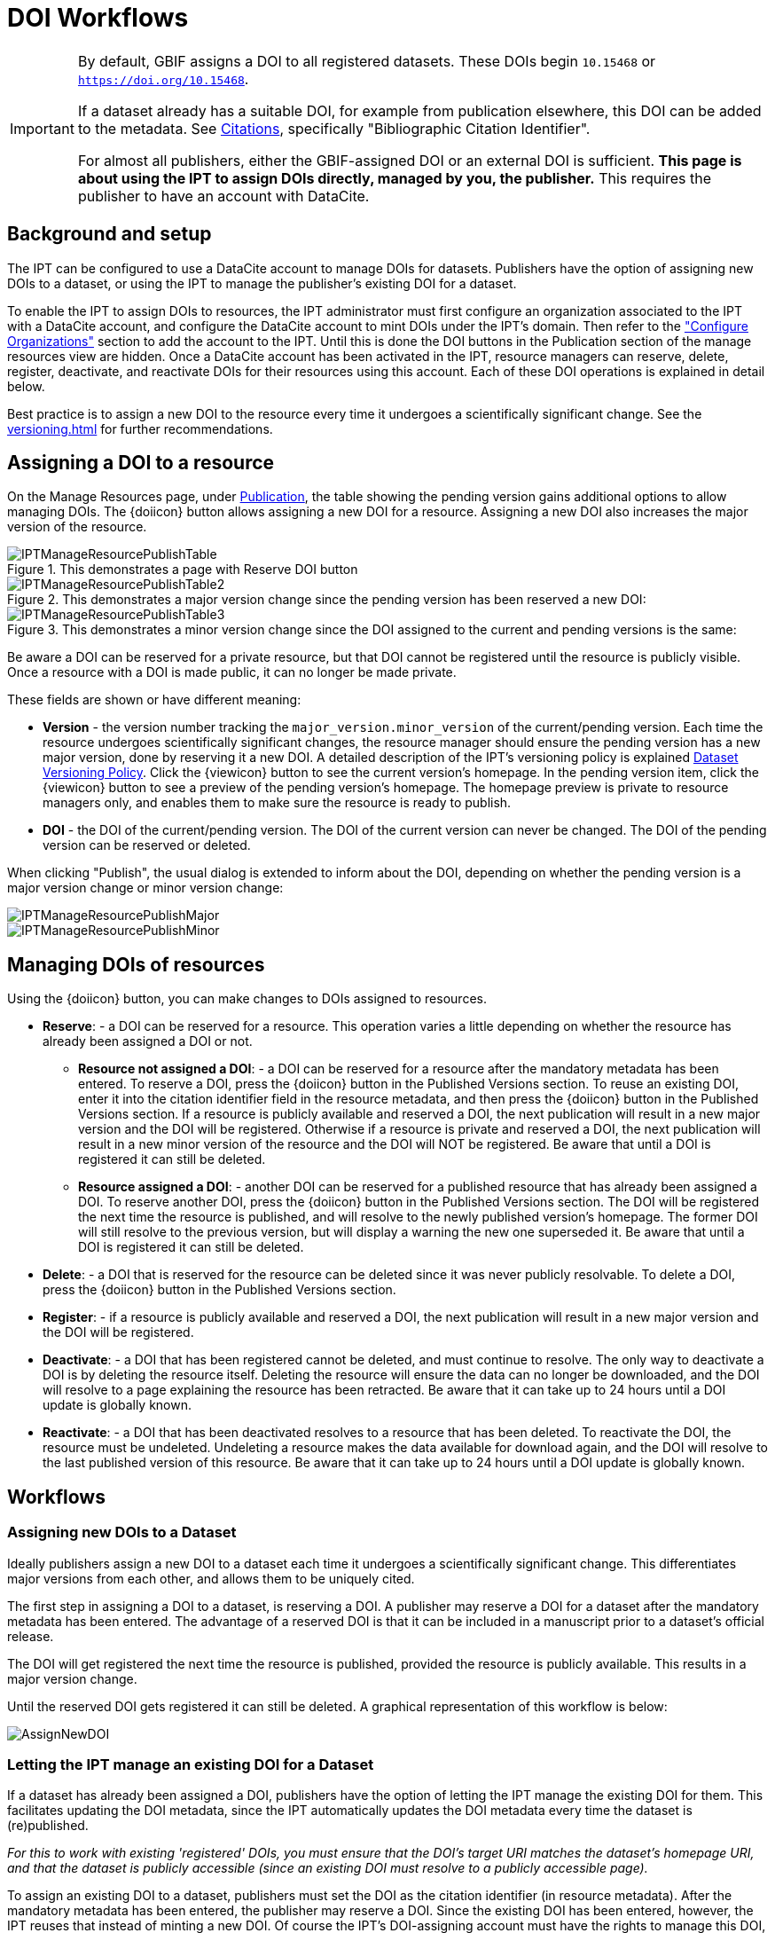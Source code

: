 = DOI Workflows

[IMPORTANT]
====
By default, GBIF assigns a DOI to all registered datasets.  These DOIs begin `10.15468` or `https://doi.org/10.15468`.

If a dataset already has a suitable DOI, for example from publication elsewhere, this DOI can be added to the metadata.  See xref:manage-resources#citations[Citations], specifically "Bibliographic Citation Identifier".

For almost all publishers, either the GBIF-assigned DOI or an external DOI is sufficient.  *This page is about using the IPT to assign DOIs directly, managed by you, the publisher.*  This requires the publisher to have an account with DataCite.
====

== Background and setup

The IPT can be configured to use a DataCite account to manage DOIs for datasets. Publishers have the option of assigning new DOIs to a dataset, or using the IPT to manage the publisher's existing DOI for a dataset.

To enable the IPT to assign DOIs to resources, the IPT administrator must first configure an organization associated to the IPT with a DataCite account, and configure the DataCite account to mint DOIs under the IPT's domain.  Then refer to the xref:administration#configure-organizations["Configure Organizations"] section to add the account to the IPT. Until this is done the DOI buttons in the Publication section of the manage resources view are hidden. Once a DataCite account has been activated in the IPT, resource managers can reserve, delete, register, deactivate, and reactivate DOIs for their resources using this account. Each of these DOI operations is explained in detail below.

Best practice is to assign a new DOI to the resource every time it undergoes a scientifically significant change.  See the xref:versioning.adoc[] for further recommendations.

== Assigning a DOI to a resource

On the Manage Resources page, under xref:manage-resources#publication[Publication], the table showing the pending version gains additional options to allow managing DOIs. The {doiicon} button allows assigning a new DOI for a resource. Assigning a new DOI also increases the major version of the resource.

.This demonstrates a page with Reserve DOI button
image::ipt2/manage/IPTManageResourcePublishTable.png[]

.This demonstrates a major version change since the pending version has been reserved a new DOI:
image::ipt2/manage/IPTManageResourcePublishTable2.png[]

.This demonstrates a minor version change since the DOI assigned to the current and pending versions is the same:
image::ipt2/manage/IPTManageResourcePublishTable3.png[]

Be aware a DOI can be reserved for a private resource, but that DOI cannot be registered until the resource is publicly visible.  Once a resource with a DOI is made public, it can no longer be made private.

These fields are shown or have different meaning:

* *Version* - the version number tracking the `major_version.minor_version` of the current/pending version. Each time the resource undergoes scientifically significant changes, the resource manager should ensure the pending version has a new major version, done by reserving it a new DOI. A detailed description of the IPT's versioning policy is explained xref:versioning.adoc[Dataset Versioning Policy]. Click the {viewicon} button to see the current version's homepage. In the pending version item, click the {viewicon} button to see a preview of the pending version's homepage. The homepage preview is private to resource managers only, and enables them to make sure the resource is ready to publish.
* *DOI* - the DOI of the current/pending version. The DOI of the current version can never be changed. The DOI of the pending version can be reserved or deleted.

When clicking "Publish", the usual dialog is extended to inform about the DOI, depending on whether the pending version is a major version change or minor version change:

image::ipt2/manage/IPTManageResourcePublishMajor.png[]

image::ipt2/manage/IPTManageResourcePublishMinor.png[]

== Managing DOIs of resources

Using the {doiicon} button, you can make changes to DOIs assigned to resources.

* *Reserve*: - a DOI can be reserved for a resource. This operation varies a little depending on whether the resource has already been assigned a DOI or not.
** *Resource not assigned a DOI*: - a DOI can be reserved for a resource after the mandatory metadata has been entered. To reserve a DOI, press the {doiicon} button in the Published Versions section. To reuse an existing DOI, enter it into the citation identifier field in the resource metadata, and then press the {doiicon} button in the Published Versions section. If a resource is publicly available and reserved a DOI, the next publication will result in a new major version and the DOI will be registered. Otherwise if a resource is private and reserved a DOI, the next publication will result in a new minor version of the resource and the DOI will NOT be registered. Be aware that until a DOI is registered it can still be deleted.
** *Resource assigned a DOI*: - another DOI can be reserved for a published resource that has already been assigned a DOI. To reserve another DOI, press the {doiicon} button in the Published Versions section. The DOI will be registered the next time the resource is published, and will resolve to the newly published version's homepage. The former DOI will still resolve to the previous version, but will display a warning the new one superseded it. Be aware that until a DOI is registered it can still be deleted.
* *Delete*: - a DOI that is reserved for the resource can be deleted since it was never publicly resolvable. To delete a DOI, press the {doiicon} button in the Published Versions section.
* *Register*: - if a resource is publicly available and reserved a DOI, the next publication will result in a new major version and the DOI will be registered.
* *Deactivate*: - a DOI that has been registered cannot be deleted, and must continue to resolve. The only way to deactivate a DOI is by deleting the resource itself. Deleting the resource will ensure the data can no longer be downloaded, and the DOI will resolve to a page explaining the resource has been retracted. Be aware that it can take up to 24 hours until a DOI update is globally known.
* *Reactivate*: - a DOI that has been deactivated resolves to a resource that has been deleted. To reactivate the DOI, the resource must be undeleted. Undeleting a resource makes the data available for download again, and the DOI will resolve to the last published version of this resource. Be aware that it can take up to 24 hours until a DOI update is globally known.

== Workflows

=== Assigning new DOIs to a Dataset

Ideally publishers assign a new DOI to a dataset each time it undergoes a scientifically significant change. This differentiates major versions from each other, and allows them to be uniquely cited.

The first step in assigning a DOI to a dataset, is reserving a DOI.  A publisher may reserve a DOI for a dataset after the mandatory metadata has been entered. The advantage of a reserved DOI is that it can be included in a manuscript prior to a dataset's official release.

The DOI will get registered the next time the resource is published, provided the resource is publicly available. This results in a major version change.

Until the reserved DOI gets registered it can still be deleted. A graphical representation of this workflow is below:

image::ipt2/v22/AssignNewDOI.png[]

=== Letting the IPT manage an existing DOI for a Dataset

If a dataset has already been assigned a DOI, publishers have the option of letting the IPT manage the existing DOI for them. This facilitates updating the DOI metadata, since the IPT automatically updates the DOI metadata every time the dataset is (re)published.

_For this to work with existing 'registered' DOIs, you must ensure that the DOI's target URI matches the dataset's homepage URI, and that the dataset is publicly accessible (since an existing DOI must resolve to a publicly accessible page)._

To assign an existing DOI to a dataset, publishers must set the DOI as the citation identifier (in resource metadata). After the mandatory metadata has been entered, the publisher may reserve a DOI. Since the existing DOI has been entered, however, the IPT reuses that instead of minting a new DOI. Of course the IPT's DOI-assigning account must have the rights to manage this DOI, otherwise an error message will appear.

_If the existing DOI was only reserved, it will be deleted if you try to delete it. If the existing DOI was registered, it will not be deleted if you try to delete it._

The DOI will get updated the next time the resource is published, provided the resource is publicly available. This results in a major version change.

A graphical representation of this workflow is below:

image::ipt2/v22/AssignExistingDOI.png[]
